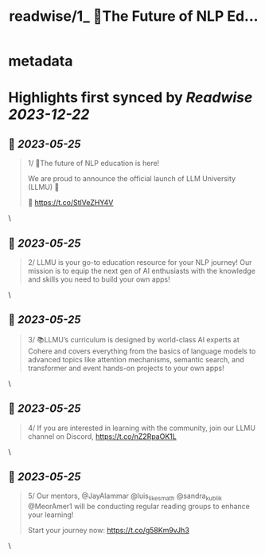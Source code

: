 :PROPERTIES:
:title: readwise/1_ 📢The Future of NLP Ed...
:END:


* metadata
:PROPERTIES:
:author: [[CohereAI on Twitter]]
:full-title: "1/ 📢The Future of NLP Ed..."
:category: [[tweets]]
:url: https://twitter.com/CohereAI/status/1658511788533489664
:image-url: https://pbs.twimg.com/profile_images/1650250832909152260/760DZ0cv.png
:END:

* Highlights first synced by [[Readwise]] [[2023-12-22]]
** 📌 [[2023-05-25]]
#+BEGIN_QUOTE
1/ 📢The future of NLP education is here!

We are proud to announce the official launch of LLM University (LLMU) 🏫

🧵 
https://t.co/StlVeZHY4V 
#+END_QUOTE\
** 📌 [[2023-05-25]]
#+BEGIN_QUOTE
2/ LLMU is your go-to education resource for your NLP journey! Our mission is to equip the next gen of AI enthusiasts with the knowledge and skills you need to build your own apps! 
#+END_QUOTE\
** 📌 [[2023-05-25]]
#+BEGIN_QUOTE
3/ 📚LLMU’s curriculum is designed by world-class AI experts at Cohere and covers everything from the basics of language models to advanced topics like attention mechanisms, semantic search, and transformer and event hands-on projects to your own apps! 
#+END_QUOTE\
** 📌 [[2023-05-25]]
#+BEGIN_QUOTE
4/ If you are interested in learning with the community, join our LLMU channel on Discord,
https://t.co/nZ2RpaOK1L 
#+END_QUOTE\
** 📌 [[2023-05-25]]
#+BEGIN_QUOTE
5/ Our mentors, @JayAlammar @luis_likes_math @sandra_kublik @MeorAmer1 will be conducting regular reading groups to enhance your learning!

Start your journey now:
https://t.co/g58Km9vJh3 
#+END_QUOTE\